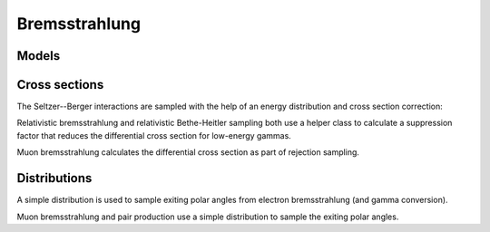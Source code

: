 .. Copyright Celeritas contributors: see top-level COPYRIGHT file for details
.. SPDX-License-Identifier: CC-BY-4.0

.. _em_brems:

Bremsstrahlung
==============

Models
------

.. doxygenclass:: celeritas::RelativisticBremInteractor
.. doxygenclass:: celeritas::SeltzerBergerInteractor
.. doxygenclass:: celeritas::MuBremsstrahlungInteractor

Cross sections
--------------

The Seltzer--Berger interactions are sampled with the help of an energy
distribution and cross section correction:

.. doxygenclass:: celeritas::SBEnergyDistribution
.. doxygenclass:: celeritas::detail::SBPositronXsCorrector

Relativistic bremsstrahlung and relativistic Bethe-Heitler sampling both use a
helper class to calculate a suppression factor that reduces the differential
cross section for low-energy gammas.

.. doxygenclass:: celeritas::LPMCalculator

Muon bremsstrahlung calculates the differential cross section as part of
rejection sampling.

.. doxygenclass:: celeritas::MuBremsDiffXsCalculator

Distributions
-------------

A simple distribution is used to sample exiting polar angles from electron
bremsstrahlung (and gamma conversion).

.. doxygenclass:: celeritas::TsaiUrbanDistribution

Muon bremsstrahlung and pair production use a simple distribution to sample the
exiting polar angles.

.. doxygenclass:: celeritas::MuAngularDistribution


